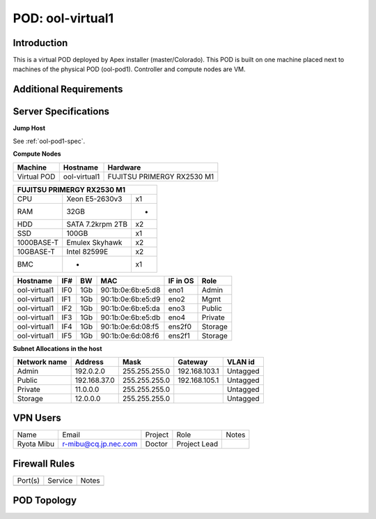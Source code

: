 .. This work is licensed under a Creative Commons Attribution 4.0 International License.
.. http://creativecommons.org/licenses/by/4.0
.. (c) 2016 OPNFV.

*****************
POD: ool-virtual1
*****************

Introduction
------------

This is a virtual POD deployed by Apex installer (master/Colorado).
This POD is built on one machine placed next to machines of the physical POD
(ool-pod1). Controller and compute nodes are VM.

Additional Requirements
-----------------------

Server Specifications
---------------------

**Jump Host**

See :ref:`ool-pod1-spec`.

**Compute Nodes**

+------------------+--------------+----------------------------+
| Machine          | Hostname     | Hardware                   |
+==================+==============+============================+
| Virtual POD      | ool-virtual1 | FUJITSU PRIMERGY RX2530 M1 |
+------------------+--------------+----------------------------+

+------------------------------------+
| FUJITSU PRIMERGY RX2530 M1         |
+============+==================+====+
| CPU        | Xeon E5-2630v3   | x1 |
+------------+------------------+----+
| RAM        | 32GB             | -  |
+------------+------------------+----+
| HDD        | SATA 7.2krpm 2TB | x2 |
+------------+------------------+----+
| SSD        | 100GB            | x1 |
+------------+------------------+----+
| 1000BASE-T | Emulex Skyhawk   | x2 |
+------------+------------------+----+
| 10GBASE-T  | Intel 82599E     | x2 |
+------------+------------------+----+
| BMC        | -                | x1 |
+------------+------------------+----+

+--------------+-----+------+-------------------+----------+--------------------+
| Hostname     | IF# | BW   | MAC               | IF in OS | Role               |
+==============+=====+======+===================+==========+====================+
| ool-virtual1 | IF0 | 1Gb  | 90:1b:0e:6b:e5:d8 | eno1     | Admin              |
+--------------+-----+------+-------------------+----------+--------------------+
| ool-virtual1 | IF1 | 1Gb  | 90:1b:0e:6b:e5:d9 | eno2     | Mgmt               |
+--------------+-----+------+-------------------+----------+--------------------+
| ool-virtual1 | IF2 | 1Gb  | 90:1b:0e:6b:e5:da | eno3     | Public             |
+--------------+-----+------+-------------------+----------+--------------------+
| ool-virtual1 | IF3 | 1Gb  | 90:1b:0e:6b:e5:db | eno4     | Private            |
+--------------+-----+------+-------------------+----------+--------------------+
| ool-virtual1 | IF4 | 1Gb  | 90:1b:0e:6d:08:f5 | ens2f0   | Storage            |
+--------------+-----+------+-------------------+----------+--------------------+
| ool-virtual1 | IF5 | 1Gb  | 90:1b:0e:6d:08:f6 | ens2f1   | Storage            |
+--------------+-----+------+-------------------+----------+--------------------+

**Subnet Allocations in the host**

+--------------+---------------+---------------+----------------+----------+
| Network name | Address       | Mask          | Gateway        | VLAN id  |
+==============+===============+===============+================+==========+
| Admin        | 192.0.2.0     | 255.255.255.0 | 192.168.103.1  | Untagged |
+--------------+---------------+---------------+----------------+----------+
| Public       | 192.168.37.0  | 255.255.255.0 | 192.168.105.1  | Untagged |
+--------------+---------------+---------------+----------------+----------+
| Private      | 11.0.0.0      | 255.255.255.0 |                | Untagged |
+--------------+---------------+---------------+----------------+----------+
| Storage      | 12.0.0.0      | 255.255.255.0 |                | Untagged |
+--------------+---------------+---------------+----------------+----------+

VPN Users
---------

+------------+----------------------+---------+--------------+-------+
| Name       | Email                | Project | Role         | Notes |
+------------+----------------------+---------+--------------+-------+
| Ryota Mibu | r-mibu@cq.jp.nec.com | Doctor  | Project Lead |       |
+------------+----------------------+---------+--------------+-------+

Firewall Rules
--------------

+------------+------------+-------+
| Port(s)    | Service    | Notes |
+------------+------------+-------+
|            |            |       |
+------------+------------+-------+

POD Topology
------------

